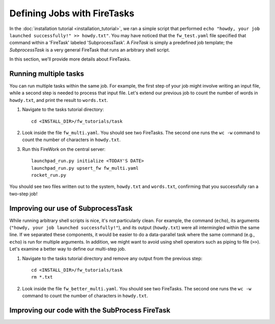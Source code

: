 ============================
Defining Jobs with FireTasks
============================

In the :doc:`installation tutorial <installation_tutorial>`, we ran a simple script that performed ``echo "howdy, your job launched successfully!" >> howdy.txt"``. You may have noticed that the ``fw_test.yaml`` file specified that command within a 'FireTask' labeled 'SubprocessTask'. A *FireTask* is simply a predefined job template; the *SubprocessTask* is a very general FireTask that runs an arbitrary shell script.

In this section, we'll provide more details about FireTasks.

Running multiple tasks
----------------------

You can run multiple tasks within the same job. For example, the first step of your job might involve writing an input file, while a second step is needed to process that input file. Let's extend our previous job to count the number of words in ``howdy.txt``, and print the result to ``words.txt``.

1. Navigate to the tasks tutorial directory::

    cd <INSTALL_DIR>/fw_tutorials/task

2. Look inside the file ``fw_multi.yaml``. You should see two FireTasks. The second one runs the ``wc -w`` command to count the number of characters in ``howdy.txt``.

3. Run this FireWork on the central server::

	 launchpad_run.py initialize <TODAY'S DATE>
	 launchpad_run.py upsert_fw fw_multi.yaml
	 rocket_run.py

You should see two files written out to the system, ``howdy.txt`` and ``words.txt``, confirming that you successfully ran a two-step job!

Improving our use of SubprocessTask
-----------------------------------

While running arbitrary shell scripts is nice, it's not particularly clean. For example, 
the command (``echo``), its arguments (``"howdy, your job launched successfully!"``), and its output (``howdy.txt``) were all intermingled within the same line. If we separated these components, it would be easier to do a data-parallel task where the same command (e.g., ``echo``) is run for multiple arguments. In addition, we might want to avoid using shell operators such as piping to file (``>>``). Let's examine a better way to define our multi-step job.

1. Navigate to the tasks tutorial directory and remove any output from the previous step::

    cd <INSTALL_DIR>/fw_tutorials/task
    rm *.txt

2. Look inside the file ``fw_better_multi.yaml``. You should see two FireTasks. The second one runs the ``wc -w`` command to count the number of characters in ``howdy.txt``.


Improving our code with the SubProcess FireTask
-----------------------------------------------

